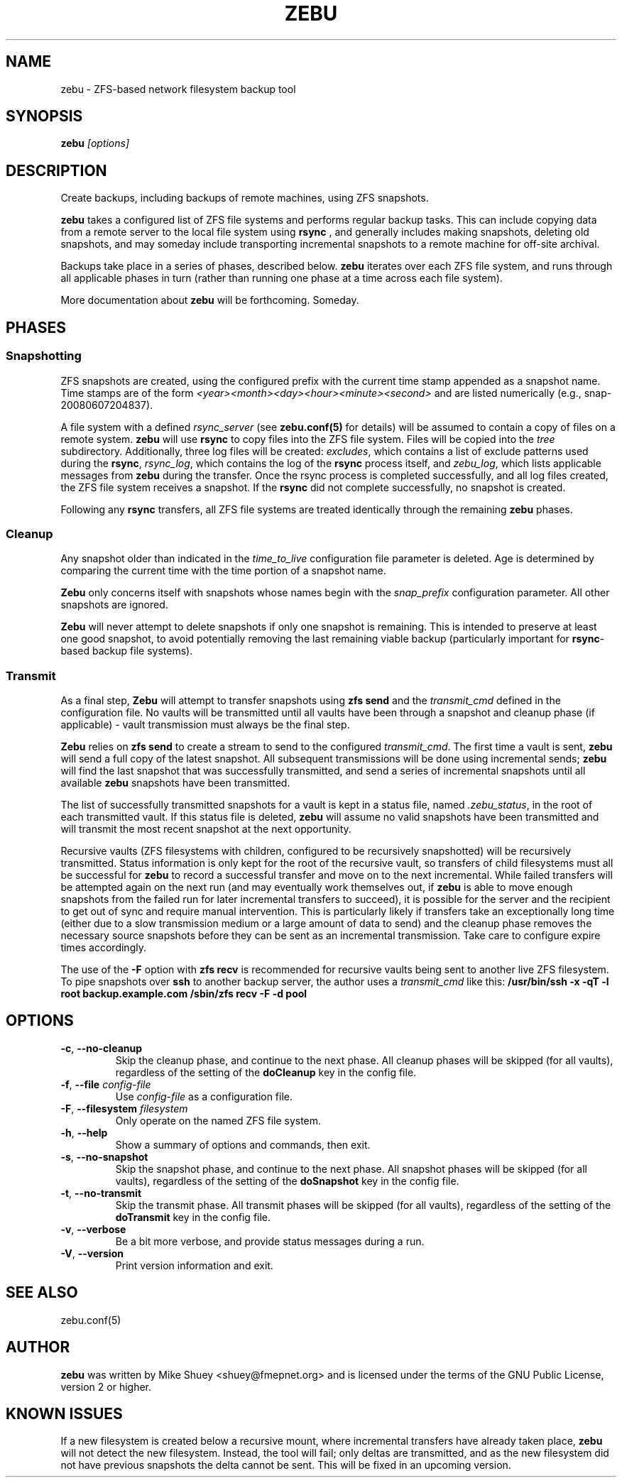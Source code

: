 .TH ZEBU 1
.\" NAME should be all caps, SECTION should be 1-8, maybe w/ subsection
.\" other parms are allowed; see man(7), man(1)
.SH NAME
zebu \- ZFS-based network filesystem backup tool
.SH SYNOPSIS
.B zebu
.I [options]
.SH "DESCRIPTION"
Create backups, including backups of remote machines, using ZFS snapshots.
.PP
.BR zebu
takes a configured list of ZFS file systems and performs regular backup
tasks.  This can include copying data from a remote server to the local
file system using
.BR rsync
, and generally includes making snapshots, deleting old snapshots, and
may someday include transporting incremental snapshots to a remote machine
for off-site archival.
.PP
Backups take place in a series of phases, described below.
.BR zebu
iterates over each ZFS file system, and runs through all applicable phases
in turn (rather than running one phase at a time across each file system).
.PP
More documentation about
.BR zebu
will be forthcoming.  Someday.
.SH PHASES
.SS Snapshotting
ZFS snapshots are created, using the configured prefix with the current time
stamp appended as a snapshot name.  Time stamps are of the form
.I <year><month><day><hour><minute><second>
and are listed numerically (e.g., snap-20080607204837).
.PP
A file system with a defined
.I rsync_server
(see \fBzebu.conf(5)\fP for details) will be assumed to contain a copy of
files on a remote system.
.BR zebu
will use
.BR rsync
to copy files into the ZFS file system.  Files will be copied into the
.I tree
subdirectory.  Additionally, three log files will be created:
\fIexcludes\fP, which contains a list of exclude patterns used during the
\fBrsync\fP, \fIrsync_log\fP, which contains the log of the \fBrsync\fP
process itself, and \fIzebu_log\fP, which lists applicable messages from
.BR zebu
during the transfer.  Once the rsync process is completed successfully,
and all log files created, the ZFS file system receives a snapshot.  If the
.BR rsync
did not complete successfully, no snapshot is created.
.PP
Following any
.BR rsync
transfers, all ZFS file systems are treated identically through the remaining
.BR zebu
phases.
.SS Cleanup
Any snapshot older than indicated in the
\fItime_to_live\fP configuration file parameter is deleted.  Age is determined
by comparing the current time with the time portion of a snapshot name.
.PP
.BR Zebu
only concerns itself with snapshots whose names begin with the
.I snap_prefix
configuration parameter.  All other snapshots are ignored.
.PP
.BR Zebu
will never attempt to delete snapshots if only one snapshot is remaining.
This is intended to preserve at least one good snapshot, to avoid potentially
removing the last remaining viable backup (particularly important for
\fBrsync\fR-based backup file systems).
.SS Transmit
As a final step,
.BR Zebu
will attempt to transfer snapshots using
.BR "zfs send"
and the \fItransmit_cmd\fP defined in the configuration file.  No vaults will be
transmitted until all vaults have been through a snapshot and cleanup phase (if
applicable) - vault transmission must always be the final step.
.PP
.BR Zebu
relies on
.BR "zfs send"
to create a stream to send to the configured \fItransmit_cmd\fP.  The first time a
vault is sent,
.BR zebu
will send a full copy of the latest snapshot.  All subsequent transmissions will be done
using incremental sends;
.BR zebu
will find the last snapshot that was successfully transmitted, and send a series of
incremental snapshots until all available
.BR zebu
snapshots have been transmitted.
.PP
The list of successfully transmitted snapshots for a
vault is kept in a status file, named \fI.zebu_status\fP, in the root of each
transmitted vault.  If this status file is deleted,
.BR zebu
will assume no valid snapshots have been transmitted and will transmit the most
recent snapshot at the next opportunity.
.PP
Recursive vaults (ZFS filesystems with children, configured to be recursively
snapshotted) will be recursively transmitted.  Status information is only kept for
the root of the recursive vault, so transfers of child filesystems must all be
successful for
.BR zebu
to record a successful transfer and move on to the next incremental.  While failed
transfers will be attempted again on the next run (and may eventually work themselves
out, if
.BR zebu
is able to move enough snapshots from the failed run for later incremental transfers
to succeed), it is possible for the server and the recipient to get out of sync and
require manual intervention.  This is particularly likely if transfers take an
exceptionally long time (either due to a slow transmission medium or a large amount of
data to send) and the cleanup phase removes the necessary source snapshots before they
can be sent as an incremental transmission.  Take care to configure expire times
accordingly.
.PP
The use of the \fB-F\fR option with
.BR "zfs recv"
is recommended for recursive vaults being sent to another live ZFS filesystem.  To pipe
snapshots over
.BR ssh
to another backup server, the author uses a \fItransmit_cmd\fP like this:
.BR "/usr/bin/ssh -x -qT -l root backup.example.com /sbin/zfs recv -F -d pool"
.SH OPTIONS
.TP
\fB\-c\fR, \fB\-\-no-cleanup\fR
Skip the cleanup phase, and continue to the next phase.  All cleanup phases will be
skipped (for all vaults), regardless of the setting of the \fBdoCleanup\fR key in the
config file.
.TP
\fB\-f\fR, \fB\-\-file\fR \fIconfig-file\fR
Use
.I config-file
as a configuration file.
.TP
\fB\-F\fR, \fB\-\-filesystem\fR \fIfilesystem\fR
Only operate on the named ZFS file system.
.TP
\fB\-h\fR, \fB\-\-help\fR
Show a summary of options and commands, then exit.
.TP
\fB\-s\fR, \fB\-\-no-snapshot\fR
Skip the snapshot phase, and continue to the next phase.  All snapshot phases will be
skipped (for all vaults), regardless of the setting of the \fBdoSnapshot\fR key in the
config file.
.TP
\fB\-t\fR, \fB\-\-no-transmit\fR
Skip the transmit phase.  All transmit phases will be
skipped (for all vaults), regardless of the setting of the \fBdoTransmit\fR key in the
config file.
.TP
\fB\-v\fR, \fB\-\-verbose\fR
Be a bit more verbose, and provide status messages during a run.
.TP
\fB\-V\fR, \fB\-\-version\fR
Print version information and exit.
.SH SEE ALSO
.nf
zebu.conf(5)
.SH AUTHOR
\fBzebu\fR was written by Mike Shuey <shuey@fmepnet.org> and is licensed under
the terms of the GNU Public License, version 2 or higher.
.SH "KNOWN ISSUES"
If a new filesystem is created below a recursive mount, where incremental
transfers have already taken place,
\fBzebu\fR will not detect the new filesystem.  Instead, the tool will fail;
only deltas are transmitted, and as the new filesystem did not have previous
snapshots the delta cannot be sent.  This will be fixed in an upcoming version.
